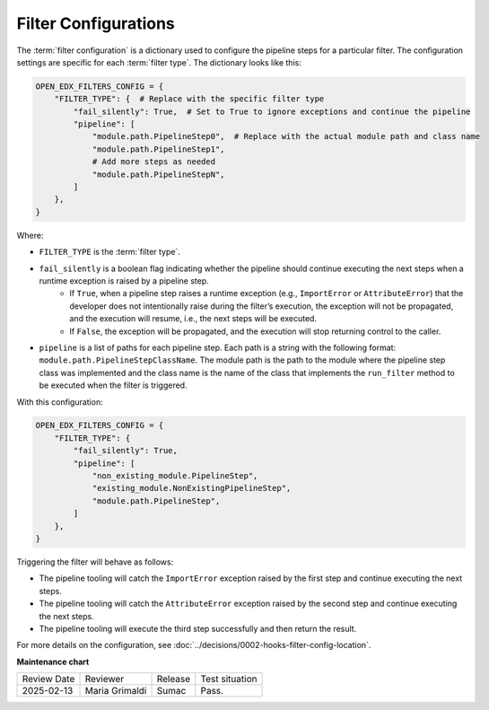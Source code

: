 Filter Configurations
#####################

The :term:`filter configuration` is a dictionary used to configure the pipeline steps for a particular filter. The configuration settings are specific for each :term:`filter type`. The dictionary looks like this:

.. code-block:: python

    OPEN_EDX_FILTERS_CONFIG = {
        "FILTER_TYPE": {  # Replace with the specific filter type
            "fail_silently": True,  # Set to True to ignore exceptions and continue the pipeline
            "pipeline": [
                "module.path.PipelineStep0",  # Replace with the actual module path and class name
                "module.path.PipelineStep1",
                # Add more steps as needed
                "module.path.PipelineStepN",
            ]
        },
    }

Where:

- ``FILTER_TYPE`` is the :term:`filter type`.
- ``fail_silently`` is a boolean flag indicating whether the pipeline should continue executing the next steps when a runtime exception is raised by a pipeline step.
   - If ``True``, when a pipeline step raises a runtime exception (e.g., ``ImportError`` or ``AttributeError``) that the developer does not intentionally raise during the filter’s execution, the exception will not be propagated, and the execution will resume, i.e., the next steps will be executed.
   - If ``False``, the exception will be propagated, and the execution will stop returning control to the caller.
- ``pipeline`` is a list of paths for each pipeline step. Each path is a string with the following format: ``module.path.PipelineStepClassName``. The module path is the path to the module where the pipeline step class was implemented and the class name is the name of the class that implements the ``run_filter`` method to be executed when the filter is triggered.

With this configuration:

.. code-block:: python

    OPEN_EDX_FILTERS_CONFIG = {
        "FILTER_TYPE": {
            "fail_silently": True,
            "pipeline": [
                "non_existing_module.PipelineStep",
                "existing_module.NonExistingPipelineStep",
                "module.path.PipelineStep",
            ]
        },
    }

Triggering the filter will behave as follows:

- The pipeline tooling will catch the ``ImportError`` exception raised by the first step and continue executing the next steps.
- The pipeline tooling will catch the ``AttributeError`` exception raised by the second step and continue executing the next steps.
- The pipeline tooling will execute the third step successfully and then return the result.

For more details on the configuration, see :doc:`../decisions/0002-hooks-filter-config-location`.

**Maintenance chart**

+--------------+-------------------------------+----------------+--------------------------------+
| Review Date  | Reviewer                      |   Release      |Test situation                  |
+--------------+-------------------------------+----------------+--------------------------------+
|2025-02-13    | Maria Grimaldi                |  Sumac         |Pass.                           |
+--------------+-------------------------------+----------------+--------------------------------+
